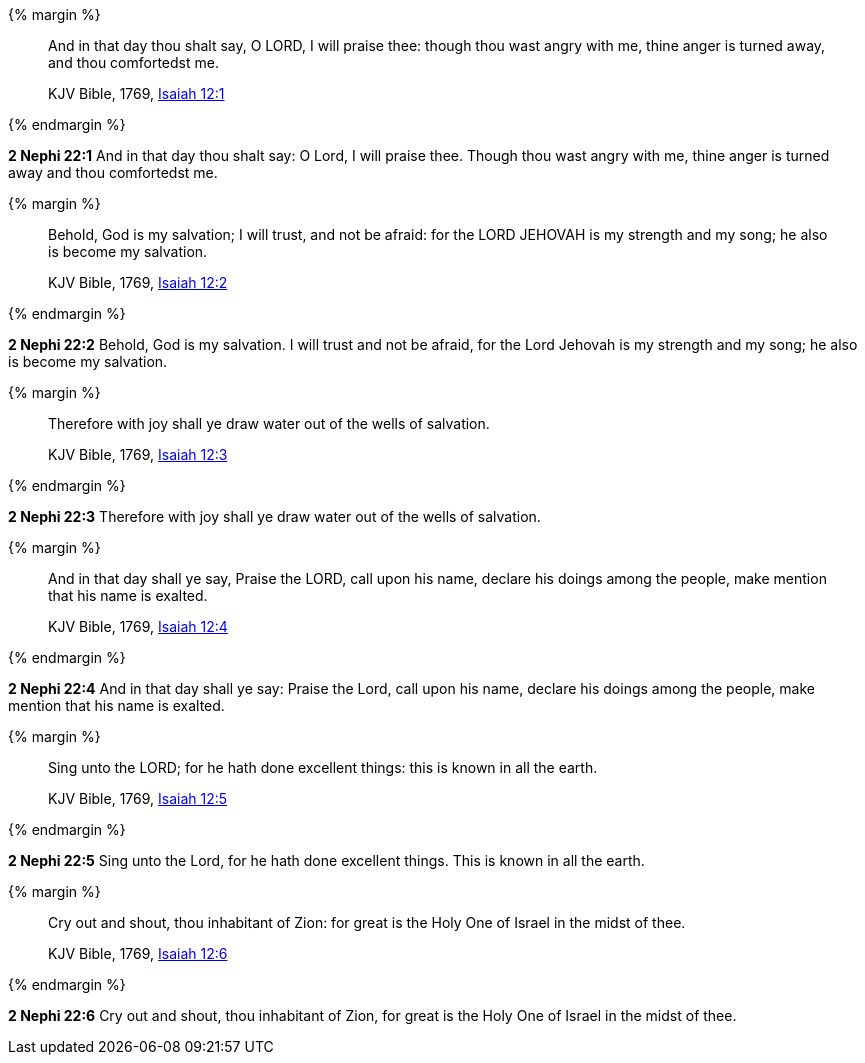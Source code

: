 {% margin %}
____
And in that day thou shalt say, O LORD, I will praise thee: though thou wast angry with me, thine anger is turned away, and thou comfortedst me.

KJV Bible, 1769, http://www.kingjamesbibleonline.org/Isaiah-Chapter-12/[Isaiah 12:1]
____
{% endmargin %}


*2 Nephi 22:1* [highlight]#And in that day thou shalt say: O Lord, I will praise thee. Though thou wast angry with me, thine anger is turned away and thou comfortedst me.#

{% margin %}
____
Behold, God is my salvation; I will trust, and not be afraid: for the LORD JEHOVAH is my strength and my song; he also is become my salvation.

KJV Bible, 1769, http://www.kingjamesbibleonline.org/Isaiah-Chapter-12/[Isaiah 12:2]
____
{% endmargin %}


*2 Nephi 22:2* [highlight]#Behold, God is my salvation. I will trust and not be afraid, for the Lord Jehovah is my strength and my song; he also is become my salvation.#

{% margin %}
____
Therefore with joy shall ye draw water out of the wells of salvation.

KJV Bible, 1769, http://www.kingjamesbibleonline.org/Isaiah-Chapter-12/[Isaiah 12:3]
____
{% endmargin %}


*2 Nephi 22:3* [highlight]#Therefore with joy shall ye draw water out of the wells of salvation.#

{% margin %}
____
And in that day shall ye say, Praise the LORD, call upon his name, declare his doings among the people, make mention that his name is exalted.

KJV Bible, 1769, http://www.kingjamesbibleonline.org/Isaiah-Chapter-12/[Isaiah 12:4]
____
{% endmargin %}


*2 Nephi 22:4* [highlight]#And in that day shall ye say: Praise the Lord, call upon his name, declare his doings among the people, make mention that his name is exalted.#

{% margin %}
____
Sing unto the LORD; for he hath done excellent things: this is known in all the earth.

KJV Bible, 1769, http://www.kingjamesbibleonline.org/Isaiah-Chapter-12/[Isaiah 12:5]
____
{% endmargin %}


*2 Nephi 22:5* [highlight]#Sing unto the Lord, for he hath done excellent things. This is known in all the earth.#

{% margin %}
____
Cry out and shout, thou inhabitant of Zion: for great is the Holy One of Israel in the midst of thee.

KJV Bible, 1769, http://www.kingjamesbibleonline.org/Isaiah-Chapter-12/[Isaiah 12:6]
____
{% endmargin %}


*2 Nephi 22:6* [highlight]#Cry out and shout, thou inhabitant of Zion, for great is the Holy One of Israel in the midst of thee.#

